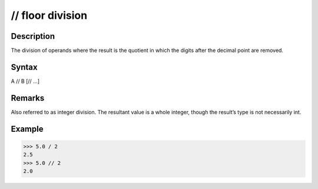 =================
// floor division
=================

Description
===========
The division of operands where the result is the quotient in which the digits after the decimal point are removed.

Syntax
======
A // B [// …]

Remarks
=======
Also referred to as integer division. The resultant value is a whole integer, though the result’s type is not necessarily int.

Example
=======
>>> 5.0 / 2
2.5
>>> 5.0 // 2
2.0